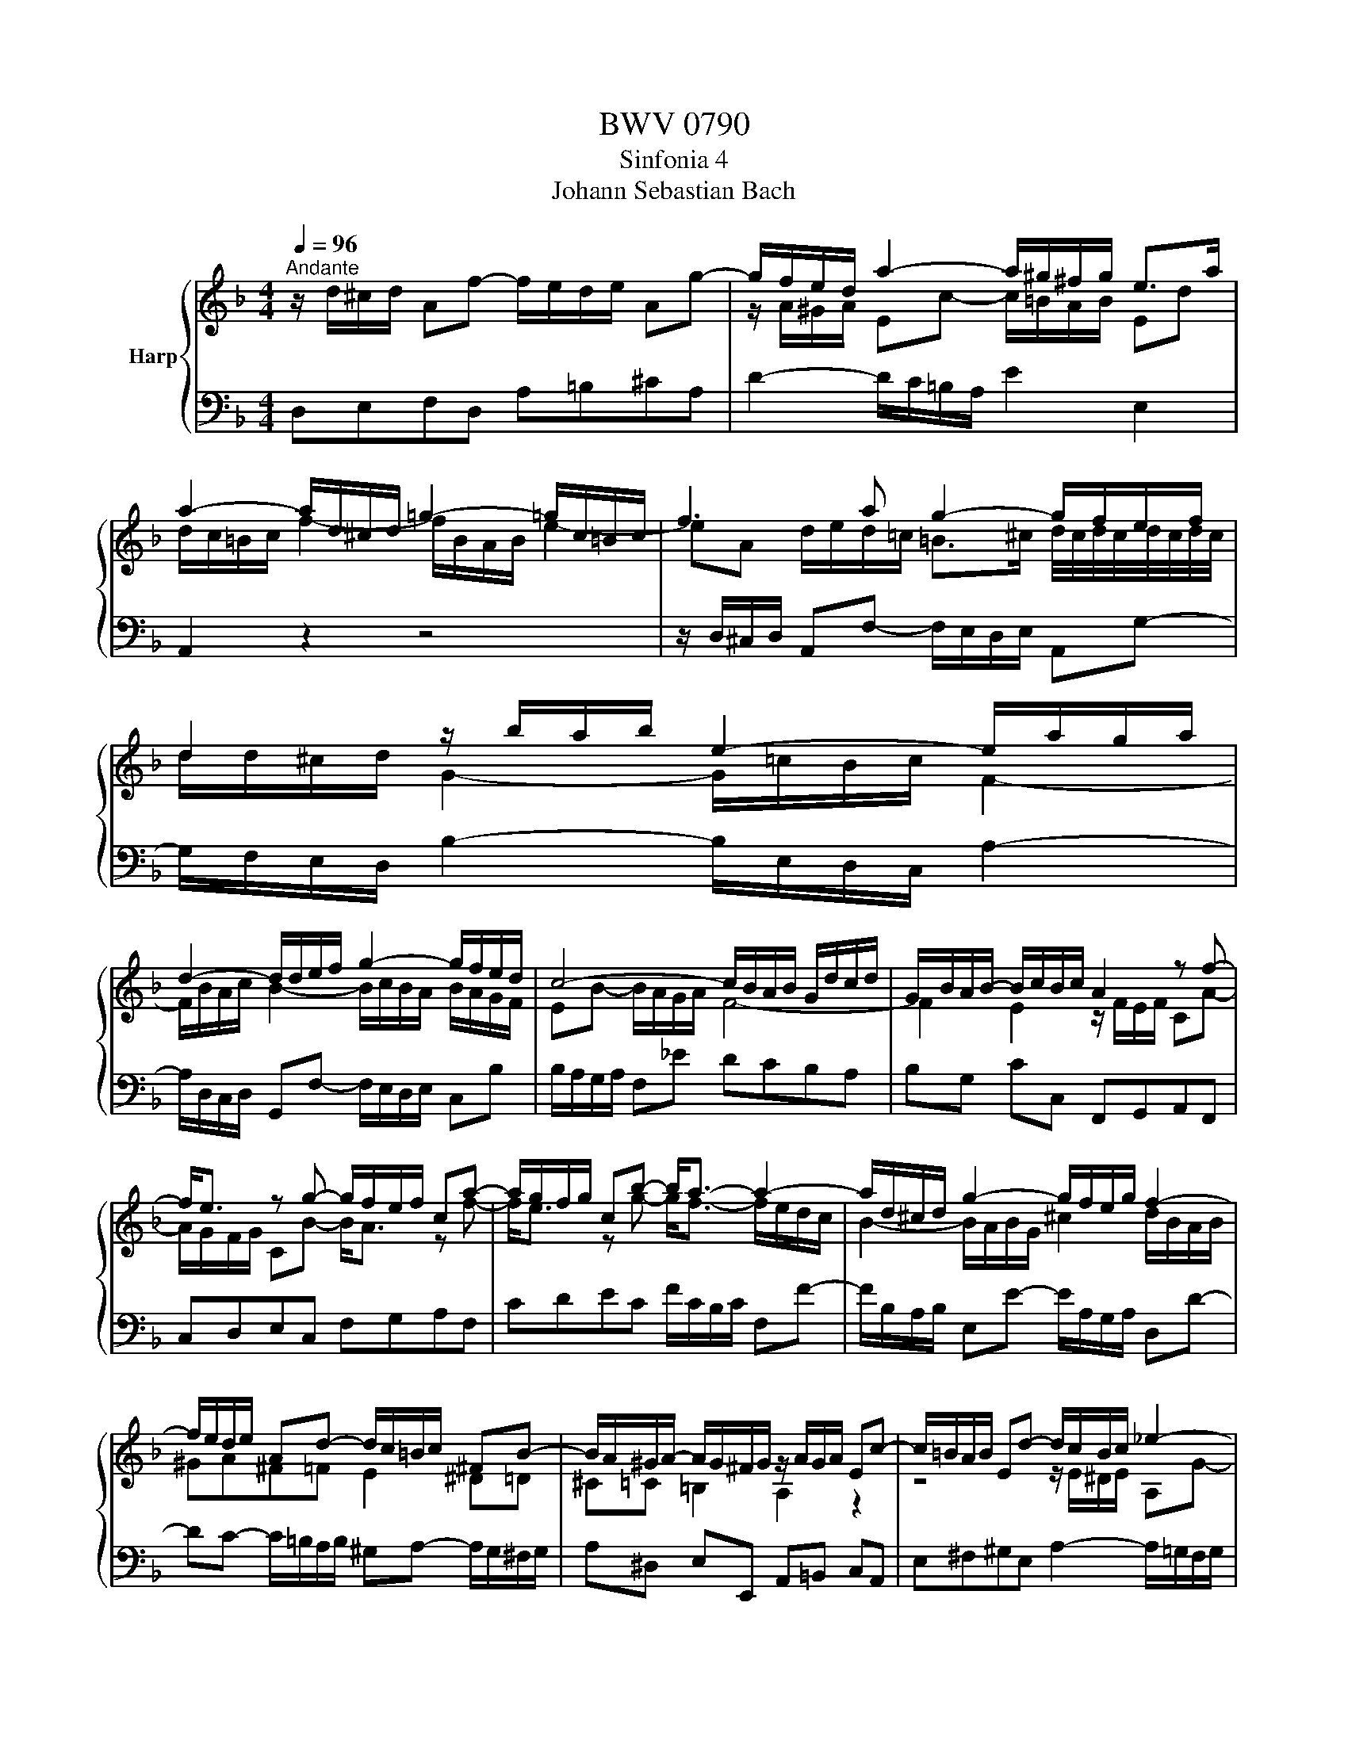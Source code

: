 X:1
T:BWV 0790
T:Sinfonia 4
T:Johann Sebastian Bach
%%score { ( 1 3 ) | 2 }
L:1/8
Q:1/4=96
M:4/4
K:F
V:1 treble nm="Harp"
V:3 treble 
V:2 bass 
V:1
"^Andante" z/ d/^c/d/ Af- f/e/d/e/ Ag- | g/f/e/d/ a2- a/^g/^f/g/ e>a | %2
 a2- a/d/^c/d/ =g2- =g/c/=B/c/ | f3 a g2- g/f/e/f/ | d2 z/ b/a/b/ e2- e/a/g/a/ | %5
 d2- d/d/e/f/ g2- g/f/e/d/ | c4- c/B/A/B/ G/d/c/d/ | G/B/A/B/- B/c/B/c/ A2 z f- | %8
 f<e z g- g/f/e/f/ ca- | a/g/f/g/ cb- b<a- a2- | a/d/^c/d/ g2- g/f/e/g/ f2- | %11
 f/e/d/e/ Ad- d/c/=B/c/ ^FB- | B/A/^G/A/- A/G/^F/G/ z/ A/G/A/ Ec- | c/=B/A/B/ Ed- d/c/B/c/ _e2- | %14
 e<d z ^f g4- | g/^f/b/a/ f2 g/d/c/d/ G=f- | f/e/d/e/ cb- b/a/g/b/ a/g/f/e/ | %17
 d2- d/f/e/d/ ^c2- c/A/d/=c/ | B4- B/A/^G/=B/ A/=G/F/G/ | F2- F/A/G/A/ B=Bc^c | d4- d3 d | %21
 ^c=c =B_B A2 ^G=G | ^F=F E2 D4 |] %23
V:2
 D,E,F,D, A,=B,^CA, | D2- D/C/=B,/A,/ E2 E,2 | A,,2 z2 z4 | %3
 z/ D,/^C,/D,/ A,,F,- F,/E,/D,/E,/ A,,G,- | G,/F,/E,/D,/ B,2- B,/E,/D,/C,/ A,2- | %5
 A,/D,/C,/D,/ G,,F,- F,/E,/D,/E,/ C,B, | B,/A,/G,/A,/ F,_E DCB,A, | B,G, CC, F,,G,,A,,F,, | %8
 C,D,E,C, F,G,A,F, | CDEC F/C/B,/C/ F,F- | F/B,/A,/B,/ E,E- E/A,/G,/A,/ D,D- | %11
 DC- C/=B,/A,/B,/ ^G,A,- A,/G,/^F,/G,/ | A,^D, E,E,, A,,=B,, C,A,, | %13
 E,^F,^G,E, A,2- A,/=G,/F,/G,/ | D,C, B,,A,, G,,/G,/^F,/G,/ D,B,- | %15
 B,/A,/G,/A,/ D,C- C/B,/A,/B,/ C/B,/A,/G,/ | CDEC F,2 z F, | B,A,G,B, A,G,F,D, | %18
 G,F,G,E, A,=B, ^CA, | D/D,/^C,/D,/ A,,F,- F,/E,/D,/E,/ A,,G,- | %20
 G,/^F,/E,/F,/ D,C B,A, B,/A,/G,/A,/ | G,/^F,/E,/F,/ G,/=F,/_E,/D,/ ^C,D,- D,/C,/=B,,/C,/ | %22
 D,^G,, A,,2 !fermata!D,,4 |] %23
V:3
 x8 | z/ A/^G/A/ Ec- c/=B/A/B/ Ed | d/c/=B/c/ f2- f/B/A/B/ e2- | %3
 eA d/e/d/=c/ =B>^c d/4c/4d/4c/4d/4c/4d/4c/4 | d/d/^c/d/ G2- G/=c/B/c/ F2- | %5
 F/B/A/c/ B2- B/c/B/A/ B/A/G/F/ | EB- B/A/G/A/ F4- | F2 E2 z/ F/E/F/ CA- | A/G/F/G/ CB- B<A z f- | %9
 f<e z g- g<f- f/e/d/c/ | B2- B/A/B/G/ ^c2 d/B/A/B/ | ^GA^F=F E2 ^D=D | ^C=C =B,2 A,2 z2 | %13
 z4 z/ E/^D/E/ A,G- | G/^F/=E/F/ Dc- c/B/A/B/ c/d/c/d/ | _e2- e/d/e/c/ d/ z/ z z2 | %16
 z4 z/ F/E/F/[I:staff +1] C[I:staff -1]A- | %17
 A/G/F/G/[I:staff +1] B,[I:staff -1]G- G/F/E/F/[I:staff +1] A,[I:staff -1]F- | %18
 F/E/D/F/ _E/D/^C/D/ CD =E2- | EA, D2 D/G/F/G/ E/_B/A/G/ | A/D/c- c/B/A/B/ A/G/^F/G/ DB- | %21
 B/A/G/A/ DG- G/F/E/F/ =B,E- | E/D/^C/D/- D/C/=B,/C/ !fermata!D4 |] %23

